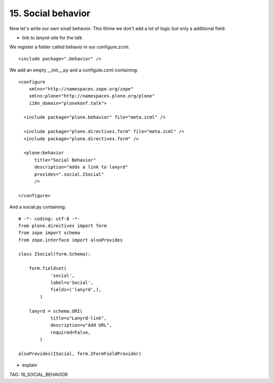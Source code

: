 
15. Social behavior
===================

Now let's write our own small behavior. This thime we don't add a lot of logic but only a additional field:

* link to lanyrd-site for the talk

We register a folder called behavio in our configure.zcml::

    <include package=".behavior" />

We add an empty __init__.py and a configute.czml containing::

    <configure
        xmlns="http://namespaces.zope.org/zope"
        xmlns:plone="http://namespaces.plone.org/plone"
        i18n_domain="plonekonf.talk">

      <include package="plone.behavior" file="meta.zcml" />

      <include package="plone.directives.form" file="meta.zcml" />
      <include package="plone.directives.form" />

      <plone:behavior
          title="Social Behavior"
          description="Adds a link to lanyrd"
          provides=".social.ISocial"
          />

    </configure>

And a social.py containing::

    # -*- coding: utf-8 -*-
    from plone.directives import form
    from zope import schema
    from zope.interface import alsoProvides

    class ISocial(form.Schema):

        form.fieldset(
                'social',
                label=u'Social',
                fields=('lanyrd',),
            )

        lanyrd = schema.URI(
                title=u"Lanyrd-link",
                description=u"Add URL",
                required=False,
            )

    alsoProvides(ISocial, form.IFormFieldProvider)

* explain

TAG: 16_SOCIAL_BEHAVIOR


